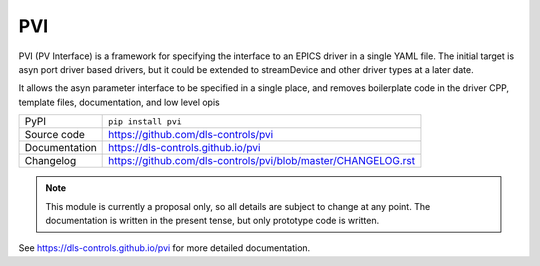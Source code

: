 PVI
===

|code_ci| |docs_ci| |coverage| |pypi_version| |license|

PVI (PV Interface) is a framework for specifying the interface to an EPICS
driver in a single YAML file. The initial target is asyn port driver based
drivers, but it could be extended to streamDevice and other driver types at a
later date.

It allows the asyn parameter interface to be specified in a single place,
and removes boilerplate code in the driver CPP, template files, documentation,
and low level opis

============== ==============================================================
PyPI           ``pip install pvi``
Source code    https://github.com/dls-controls/pvi
Documentation  https://dls-controls.github.io/pvi
Changelog      https://github.com/dls-controls/pvi/blob/master/CHANGELOG.rst
============== ==============================================================

.. note::

    This module is currently a proposal only, so all details are subject to
    change at any point. The documentation is written in the present tense, but
    only prototype code is written.


.. |code_ci| image:: https://github.com/dls-controls/pvi/workflows/Code%20CI/badge.svg?branch=master
    :target: https://github.com/dls-controls/pvi/actions?query=workflow%3A%22Code+CI%22
    :alt: Code CI

.. |docs_ci| image:: https://github.com/dls-controls/pvi/workflows/Docs%20CI/badge.svg?branch=master
    :target: https://github.com/dls-controls/pvi/actions?query=workflow%3A%22Docs+CI%22
    :alt: Docs CI

.. |coverage| image:: https://codecov.io/gh/dls-controls/pvi/branch/master/graph/badge.svg
    :target: https://codecov.io/gh/dls-controls/pvi
    :alt: Test Coverage

.. |pypi_version| image:: https://img.shields.io/pypi/v/pvi.svg
    :target: https://pypi.org/project/pvi
    :alt: Latest PyPI version

.. |license| image:: https://img.shields.io/badge/License-Apache%202.0-blue.svg
    :target: https://opensource.org/licenses/Apache-2.0
    :alt: Apache License

..
    Anything below this line is used when viewing README.rst and will be replaced
    when included in index.rst

See https://dls-controls.github.io/pvi for more detailed documentation.
